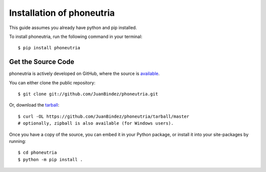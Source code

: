 .. _install:

Installation of phoneutria
======================

This guide assumes you already have python and pip installed.

To install phoneutria, run the following command in your terminal::

    $ pip install phoneutria

Get the Source Code
-------------------

phoneutria is actively developed on GitHub, where the source is `available <https://github.com/JuanBindez/phoneutria>`_.

You can either clone the public repository::

    $ git clone git://github.com/JuanBindez/phoneutria.git

Or, download the `tarball <https://github.com/JuanBindez/phoneutria/tarball/master>`_::

    $ curl -OL https://github.com/JuanBindez/phoneutria/tarball/master
    # optionally, zipball is also available (for Windows users).

Once you have a copy of the source, you can embed it in your Python package, or install it into your site-packages by running::

    $ cd phoneutria
    $ python -m pip install .
